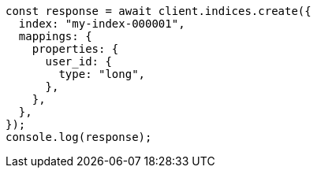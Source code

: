 // This file is autogenerated, DO NOT EDIT
// Use `node scripts/generate-docs-examples.js` to generate the docs examples

[source, js]
----
const response = await client.indices.create({
  index: "my-index-000001",
  mappings: {
    properties: {
      user_id: {
        type: "long",
      },
    },
  },
});
console.log(response);
----
